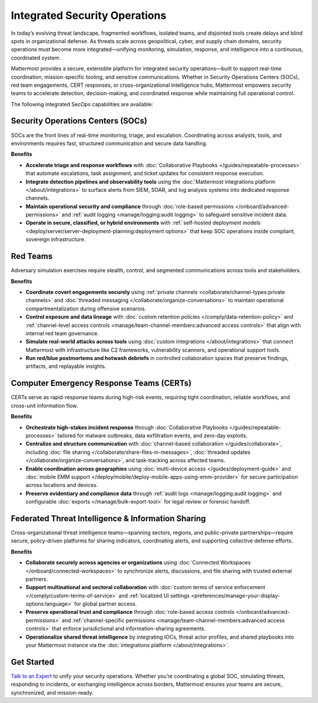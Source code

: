Integrated Security Operations
==============================

In today’s evolving threat landscape, fragmented workflows, isolated teams, and disjointed tools create delays and blind spots in organizational defense. As threats scale across geopolitical, cyber, and supply chain domains, security operations must become more integrated—unifying monitoring, simulation, response, and intelligence into a continuous, coordinated system.

Mattermost provides a secure, extensible platform for integrated security operations—built to support real-time coordination, mission-specific tooling, and sensitive communications. Whether in Security Operations Centers (SOCs), red team engagements, CERT responses, or cross-organizational intelligence hubs, Mattermost empowers security teams to accelerate detection, decision-making, and coordinated response while maintaining full operational control.

.. image:: /images/Intelligent-RT-Incident-Response.png
    :alt: Augments security platform investments with collaborative, AI-powered security operations workflow.

The following integrated SecOps capabilities are available:

Security Operations Centers (SOCs)
----------------------------------

SOCs are the front lines of real-time monitoring, triage, and escalation. Coordinating across analysts, tools, and environments requires fast, structured communication and secure data handling.

**Benefits**

- **Accelerate triage and response workflows** with :doc:`Collaborative Playbooks </guides/repeatable-processes>` that automate escalations, task assignment, and ticket updates for consistent response execution.
- **Integrate detection pipelines and observability tools** using the :doc:`Mattermost integrations platform </about/integrations>` to surface alerts from SIEM, SOAR, and log analysis systems into dedicated response channels.
- **Maintain operational security and compliance** through :doc:`role-based permissions </onboard/advanced-permissions>` and :ref:`audit logging <manage/logging:audit logging>` to safeguard sensitive incident data.
- **Operate in secure, classified, or hybrid environments** with :ref:`self-hosted deployment models <deploy/server/server-deployment-planning:deployment options>` that keep SOC operations inside compliant, sovereign infrastructure.

Red Teams
---------

Adversary simulation exercises require stealth, control, and segmented communications across tools and stakeholders.

**Benefits**

- **Coordinate covert engagements securely** using :ref:`private channels <collaborate/channel-types:private channels>` and :doc:`threaded messaging </collaborate/organize-conversations>` to maintain operational compartmentalization during offensive scenarios.
- **Control exposure and data lineage** with :doc:`custom retention policies </comply/data-retention-policy>` and :ref:`channel-level access controls <manage/team-channel-members:advanced access controls>` that align with internal red team governance.
- **Simulate real-world attacks across tools** using :doc:`custom integrations </about/integrations>` that connect Mattermost with infrastructure like C2 frameworks, vulnerability scanners, and operational support tools.
- **Run red/blue postmortems and hotwash debriefs** in controlled collaboration spaces that preserve findings, artifacts, and replayable insights.

Computer Emergency Response Teams (CERTs)
-----------------------------------------

CERTs serve as rapid-response teams during high-risk events, requiring tight coordination, reliable workflows, and cross-unit information flow.

**Benefits**

- **Orchestrate high-stakes incident response** through :doc:`Collaborative Playbooks </guides/repeatable-processes>` tailored for malware outbreaks, data exfiltration events, and zero-day exploits.
- **Centralize and structure communication** with :doc:`channel-based collaboration </guides/collaborate>`, including :doc:`file sharing </collaborate/share-files-in-messages>`, :doc:`threaded updates </collaborate/organize-conversations>`, and task-tracking across affected teams.
- **Enable coordination across geographies** using :doc:`multi-device access </guides/deployment-guide>` and :doc:`mobile EMM support </deploy/mobile/deploy-mobile-apps-using-emm-provider>` for secure participation across locations and devices.
- **Preserve evidentiary and compliance data** through :ref:`audit logs <manage/logging:audit logging>` and configurable :doc:`exports </manage/bulk-export-tool>` for legal review or forensic handoff.

Federated Threat Intelligence & Information Sharing
---------------------------------------------------

Cross-organizational threat intelligence teams—spanning sectors, regions, and public-private partnerships—require secure, policy-driven platforms for sharing indicators, coordinating alerts, and supporting collective defense efforts.

**Benefits**

- **Collaborate securely across agencies or organizations** using :doc:`Connected Workspaces </onboard/connected-workspaces>` to synchronize alerts, discussions, and file sharing with trusted external partners.
- **Support multinational and sectoral collaboration** with :doc:`custom terms of service enforcement </comply/custom-terms-of-service>` and :ref:`localized UI settings <preferences/manage-your-display-options:language>` for global partner access.
- **Preserve operational trust and compliance** through :doc:`role-based access controls </onboard/advanced-permissions>` and :ref:`channel-specific permissions <manage/team-channel-members:advanced access controls>` that enforce jurisdictional and information-sharing agreements.
- **Operationalize shared threat intelligence** by integrating IOCs, threat actor profiles, and shared playbooks into your Mattermost instance via the :doc:`integrations platform </about/integrations>`.

Get Started
-----------

`Talk to an Expert <https://mattermost.com/contact-sales/>`_ to unify your security operations. Whether you’re coordinating a global SOC, simulating threats, responding to incidents, or exchanging intelligence across borders, Mattermost ensures your teams are secure, synchronized, and mission-ready.